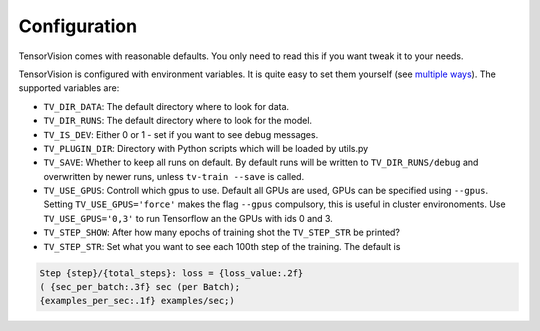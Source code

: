 .. configuration:

=============
Configuration
=============

TensorVision comes with reasonable defaults. You only need to read this if you
want tweak it to your needs.

TensorVision is configured with environment variables. It is quite easy to
set them yourself (see `multiple ways`_).
The supported variables are:

* ``TV_DIR_DATA``: The default directory where to look for data.
* ``TV_DIR_RUNS``: The default directory where to look for the model.
* ``TV_IS_DEV``: Either 0 or 1 - set if you want to see debug messages.
* ``TV_PLUGIN_DIR``: Directory with Python scripts which will be loaded by utils.py
* ``TV_SAVE``: Whether to keep all runs on default. By default runs will be written to ``TV_DIR_RUNS/debug`` and overwritten by newer runs, unless ``tv-train --save`` is called.
* ``TV_USE_GPUS``: Controll which gpus to use. Default all GPUs are used, GPUs
  can be specified using ``--gpus``. Setting ``TV_USE_GPUS='force'`` makes the
  flag ``--gpus`` compulsory, this is useful in cluster environoments. Use
  ``TV_USE_GPUS='0,3'`` to run Tensorflow an the GPUs with ids 0 and 3.
* ``TV_STEP_SHOW``: After how many epochs of training shot the ``TV_STEP_STR`` be printed?
* ``TV_STEP_STR``: Set what you want to see each 100th step of the training.
  The default is


.. code-block:: python

   Step {step}/{total_steps}: loss = {loss_value:.2f}
   ( {sec_per_batch:.3f} sec (per Batch);
   {examples_per_sec:.1f} examples/sec;)


.. _multiple ways: http://unix.stackexchange.com/a/117470/4784